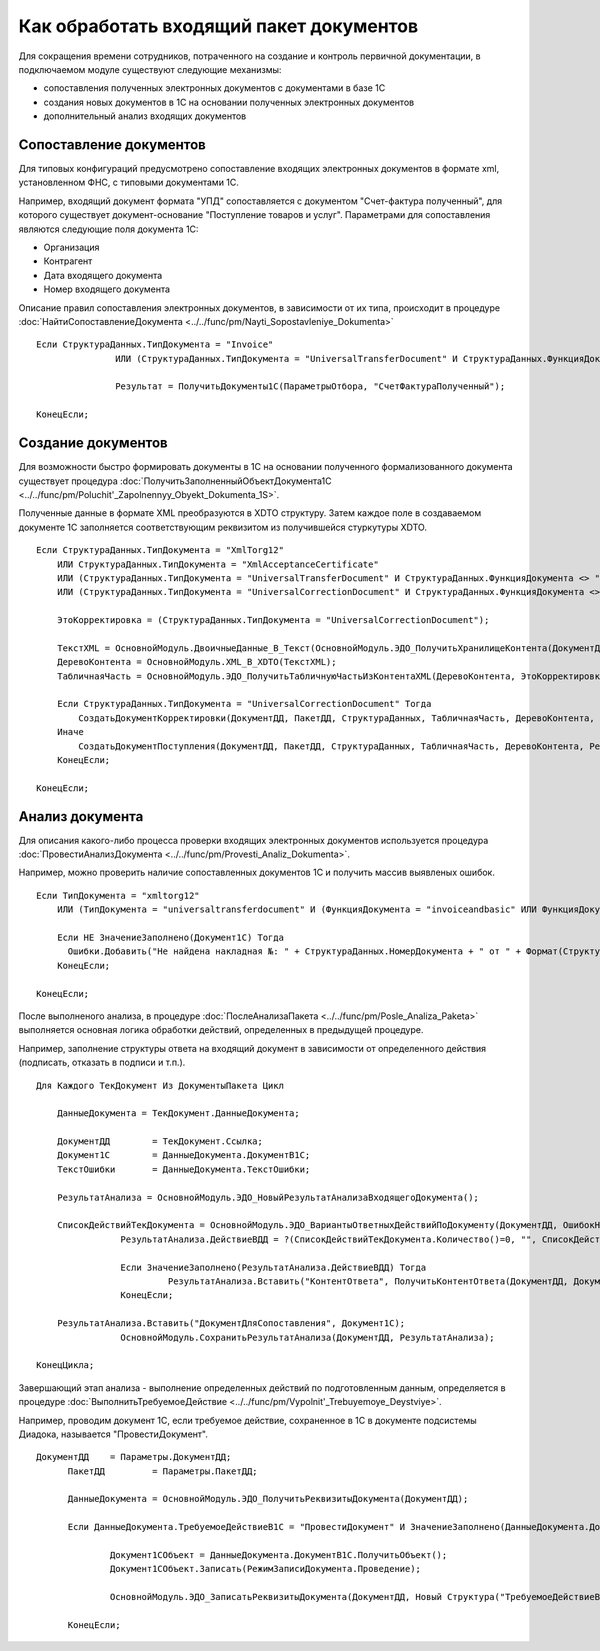 
Как обработать входящий пакет документов
========================================

Для сокращения времени сотрудников, потраченного на создание и контроль первичной документации, в подключаемом модуле существуют следующие механизмы:

* сопоставления полученных электронных документов с документами в базе 1С
* создания новых документов в 1С на основании полученных электронных документов
* дополнительный анализ входящих документов

Сопоставление документов
------------------------

Для типовых конфигураций предусмотрено сопоставление входящих электронных документов в формате xml, установленном ФНС, с типовыми документами 1С.

Например, входящий документ формата "УПД" сопоставляется с документом "Счет-фактура полученный", для которого существует документ-основание "Поступление товаров и услуг".
Параметрами для сопоставления являются следующие поля документа 1С:

* Организация
* Контрагент
* Дата входящего документа
* Номер входящего документа

Описание правил сопоставления электронных документов, в зависимости от их типа, происходит в процедуре :doc:`НайтиСопоставлениеДокумента <../../func/pm/Nayti_Sopostavleniye_Dokumenta>`

::

    Если СтруктураДанных.ТипДокумента = "Invoice"
		   ИЛИ (СтруктураДанных.ТипДокумента = "UniversalTransferDocument" И СтруктураДанных.ФункцияДокумента = "Invoice") Тогда

		   Результат = ПолучитьДокументы1С(ПараметрыОтбора, "СчетФактураПолученный");

    КонецЕсли;

Создание документов
-------------------

Для возможности быстро формировать документы в 1С на основании полученного формализованного документа существует процедура :doc:`ПолучитьЗаполненныйОбъектДокумента1С <../../func/pm/Poluchit'_Zapolnennyy_Obyekt_Dokumenta_1S>`.

Полученные данные в формате XML преобразуются в XDTO структуру. Затем каждое поле в создаваемом документе 1С заполняется соответствующим реквизитом из получившейся стуркутуры XDTO.

::

  Если СтруктураДанных.ТипДокумента = "XmlTorg12"
      ИЛИ СтруктураДанных.ТипДокумента = "XmlAcceptanceCertificate"
      ИЛИ (СтруктураДанных.ТипДокумента = "UniversalTransferDocument" И СтруктураДанных.ФункцияДокумента <> "Invoice")
      ИЛИ (СтруктураДанных.ТипДокумента = "UniversalCorrectionDocument" И СтруктураДанных.ФункцияДокумента <> "Invoice") Тогда

      ЭтоКорректировка = (СтруктураДанных.ТипДокумента = "UniversalCorrectionDocument");

      ТекстXML = ОсновнойМодуль.ДвоичныеДанные_В_Текст(ОсновнойМодуль.ЭДО_ПолучитьХранилищеКонтента(ДокументДД));
      ДеревоКонтента = ОсновнойМодуль.XML_В_XDTO(ТекстXML);
      ТабличнаяЧасть = ОсновнойМодуль.ЭДО_ПолучитьТабличнуюЧастьИзКонтентаXML(ДеревоКонтента, ЭтоКорректировка);

      Если СтруктураДанных.ТипДокумента = "UniversalCorrectionDocument" Тогда
          СоздатьДокументКорректировки(ДокументДД, ПакетДД, СтруктураДанных, ТабличнаяЧасть, ДеревоКонтента, Результат);
      Иначе
          СоздатьДокументПоступления(ДокументДД, ПакетДД, СтруктураДанных, ТабличнаяЧасть, ДеревоКонтента, Результат);
      КонецЕсли;

  КонецЕсли;

Анализ документа
----------------

Для описания какого-либо процесса проверки входящих электронных документов используется процедура :doc:`ПровестиАнализДокумента <../../func/pm/Provesti_Analiz_Dokumenta>`.

Например, можно проверить наличие сопоставленных документов 1С и получить массив выявленых ошибок.

::

  Если ТипДокумента = "xmltorg12"
      ИЛИ (ТипДокумента = "universaltransferdocument" И (ФункцияДокумента = "invoiceandbasic" ИЛИ ФункцияДокумента = "basic")) Тогда

      Если НЕ ЗначениеЗаполнено(Документ1С) Тогда
        Ошибки.Добавить("Не найдена накладная №: " + СтруктураДанных.НомерДокумента + " от " + Формат(СтруктураДанных.ДатаДокумента, "ДФ=dd.MM.yyyy") + " на сумму " + Формат(СтруктураДанных.СуммаДокумента, "ЧДЦ=2"));
      КонецЕсли;

  КонецЕсли;

После выполненого анализа, в процедуре :doc:`ПослеАнализаПакета <../../func/pm/Posle_Analiza_Paketa>` выполняется основная логика обработки действий, определенных в предыдущей процедуре.

Например, заполнение структуры ответа на входящий документ в зависимости от определенного действия (подписать, отказать в подписи и т.п.).

::

  Для Каждого ТекДокумент Из ДокументыПакета Цикл

      ДанныеДокумента = ТекДокумент.ДанныеДокумента;

      ДокументДД	= ТекДокумент.Ссылка;
      Документ1С	= ДанныеДокумента.ДокументВ1С;
      ТекстОшибки	= ДанныеДокумента.ТекстОшибки;

      РезультатАнализа = ОсновнойМодуль.ЭДО_НовыйРезультатАнализаВходящегоДокумента();

      СписокДействийТекДокумента = ОсновнойМодуль.ЭДО_ВариантыОтветныхДействийПоДокументу(ДокументДД, ОшибокНет);
		  РезультатАнализа.ДействиеВДД = ?(СписокДействийТекДокумента.Количество()=0, "", СписокДействийТекДокумента[0].Значение);

		  Если ЗначениеЗаполнено(РезультатАнализа.ДействиеВДД) Тогда
			   РезультатАнализа.Вставить("КонтентОтвета", ПолучитьКонтентОтвета(ДокументДД, Документ1С, РезультатАнализа.ДействиеВДД, ТекстВсехОшибокПакета));
		  КонецЕсли;

      РезультатАнализа.Вставить("ДокументДляСопоставления", Документ1С);
		  ОсновнойМодуль.СохранитьРезультатАнализа(ДокументДД, РезультатАнализа);

  КонецЦикла;

Завершающий этап анализа - выполнение определенных действий по подготовленным данным, определяется в процедуре :doc:`ВыполнитьТребуемоеДействие <../../func/pm/Vypolnit'_Trebuyemoye_Deystviye>`.

Например, проводим документ 1С, если требуемое действие, сохраненное в 1С в документе подсистемы Диадока, называется "ПровестиДокумент".

::

  ДокументДД 	= Параметры.ДокументДД;
	ПакетДД 	= Параметры.ПакетДД;

	ДанныеДокумента = ОсновнойМодуль.ЭДО_ПолучитьРеквизитыДокумента(ДокументДД);

	Если ДанныеДокумента.ТребуемоеДействиеВ1С = "ПровестиДокумент" И ЗначениеЗаполнено(ДанныеДокумента.ДокументВ1С) Тогда

		Документ1СОбъект = ДанныеДокумента.ДокументВ1С.ПолучитьОбъект();
		Документ1СОбъект.Записать(РежимЗаписиДокумента.Проведение);

		ОсновнойМодуль.ЭДО_ЗаписатьРеквизитыДокумента(ДокументДД, Новый Структура("ТребуемоеДействиеВ1С", "")); // отработали действие

	КонецЕсли;
